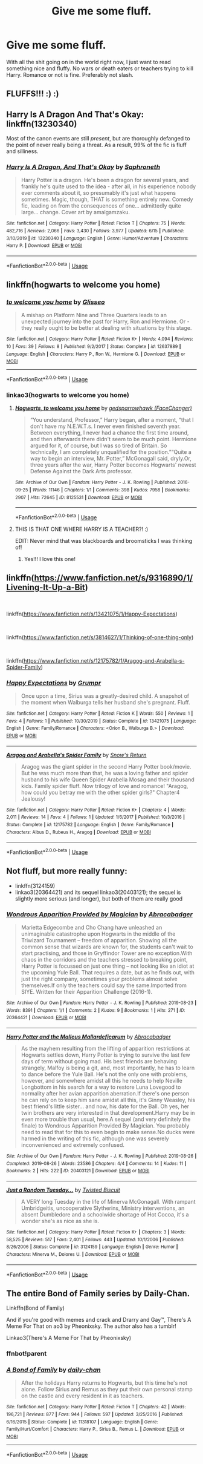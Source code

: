 #+TITLE: Give me some fluff.

* Give me some fluff.
:PROPERTIES:
:Author: samaritan19
:Score: 3
:DateUnix: 1593470905.0
:DateShort: 2020-Jun-30
:FlairText: Request
:END:
With all the shit going on in the world right now, I just want to read something nice and fluffy. No wars or death eaters or teachers trying to kill Harry. Romance or not is fine. Preferably not slash.


** FLUFFS!!! :) :)
:PROPERTIES:
:Score: 4
:DateUnix: 1593474450.0
:DateShort: 2020-Jun-30
:END:


** Harry Is A Dragon And That's Okay: linkffn(13230340)

Most of the canon events are still /present/, but are thoroughly defanged to the point of never really being a threat. As a result, 99% of the fic is fluff and silliness.
:PROPERTIES:
:Author: PsiGuy60
:Score: 4
:DateUnix: 1593519995.0
:DateShort: 2020-Jun-30
:END:

*** [[https://www.fanfiction.net/s/13230340/1/][*/Harry Is A Dragon, And That's Okay/*]] by [[https://www.fanfiction.net/u/2996114/Saphroneth][/Saphroneth/]]

#+begin_quote
  Harry Potter is a dragon. He's been a dragon for several years, and frankly he's quite used to the idea - after all, in his experience nobody ever comments about it, so presumably it's just what happens sometimes. Magic, though, THAT is something entirely new. Comedy fic, leading on from the consequences of one... admittedly quite large... change. Cover art by amalgamzaku.
#+end_quote

^{/Site/:} ^{fanfiction.net} ^{*|*} ^{/Category/:} ^{Harry} ^{Potter} ^{*|*} ^{/Rated/:} ^{Fiction} ^{T} ^{*|*} ^{/Chapters/:} ^{75} ^{*|*} ^{/Words/:} ^{482,716} ^{*|*} ^{/Reviews/:} ^{2,066} ^{*|*} ^{/Favs/:} ^{3,430} ^{*|*} ^{/Follows/:} ^{3,977} ^{*|*} ^{/Updated/:} ^{6/15} ^{*|*} ^{/Published/:} ^{3/10/2019} ^{*|*} ^{/id/:} ^{13230340} ^{*|*} ^{/Language/:} ^{English} ^{*|*} ^{/Genre/:} ^{Humor/Adventure} ^{*|*} ^{/Characters/:} ^{Harry} ^{P.} ^{*|*} ^{/Download/:} ^{[[http://www.ff2ebook.com/old/ffn-bot/index.php?id=13230340&source=ff&filetype=epub][EPUB]]} ^{or} ^{[[http://www.ff2ebook.com/old/ffn-bot/index.php?id=13230340&source=ff&filetype=mobi][MOBI]]}

--------------

*FanfictionBot*^{2.0.0-beta} | [[https://github.com/tusing/reddit-ffn-bot/wiki/Usage][Usage]]
:PROPERTIES:
:Author: FanfictionBot
:Score: 2
:DateUnix: 1593520009.0
:DateShort: 2020-Jun-30
:END:


** linkffn(hogwarts to welcome you home)
:PROPERTIES:
:Score: 3
:DateUnix: 1593531357.0
:DateShort: 2020-Jun-30
:END:

*** [[https://www.fanfiction.net/s/12637889/1/][*/to welcome you home/*]] by [[https://www.fanfiction.net/u/1457395/Glisseo][/Glisseo/]]

#+begin_quote
  A mishap on Platform Nine and Three Quarters leads to an unexpected journey into the past for Harry, Ron and Hermione. Or - they really ought to be better at dealing with situations by this stage.
#+end_quote

^{/Site/:} ^{fanfiction.net} ^{*|*} ^{/Category/:} ^{Harry} ^{Potter} ^{*|*} ^{/Rated/:} ^{Fiction} ^{K+} ^{*|*} ^{/Words/:} ^{4,094} ^{*|*} ^{/Reviews/:} ^{10} ^{*|*} ^{/Favs/:} ^{39} ^{*|*} ^{/Follows/:} ^{8} ^{*|*} ^{/Published/:} ^{9/2/2017} ^{*|*} ^{/Status/:} ^{Complete} ^{*|*} ^{/id/:} ^{12637889} ^{*|*} ^{/Language/:} ^{English} ^{*|*} ^{/Characters/:} ^{Harry} ^{P.,} ^{Ron} ^{W.,} ^{Hermione} ^{G.} ^{*|*} ^{/Download/:} ^{[[http://www.ff2ebook.com/old/ffn-bot/index.php?id=12637889&source=ff&filetype=epub][EPUB]]} ^{or} ^{[[http://www.ff2ebook.com/old/ffn-bot/index.php?id=12637889&source=ff&filetype=mobi][MOBI]]}

--------------

*FanfictionBot*^{2.0.0-beta} | [[https://github.com/tusing/reddit-ffn-bot/wiki/Usage][Usage]]
:PROPERTIES:
:Author: FanfictionBot
:Score: 2
:DateUnix: 1593531372.0
:DateShort: 2020-Jun-30
:END:


*** linkao3(hogwarts to welcome you home)
:PROPERTIES:
:Score: 2
:DateUnix: 1593531885.0
:DateShort: 2020-Jun-30
:END:

**** [[https://archiveofourown.org/works/8125531][*/Hogwarts, to welcome you home/*]] by [[https://www.archiveofourown.org/users/FaceChanger/pseuds/gedsparrowhawk][/gedsparrowhawk (FaceChanger)/]]

#+begin_quote
  “You understand, Professor,” Harry began, after a moment, “that I don't have my N.E.W.T.s. I never even finished seventh year. Between everything, I never had a chance the first time around, and then afterwards there didn't seem to be much point. Hermione argued for it, of course, but I was so tired of Britain. So technically, I am completely unqualified for the position.”“Quite a way to begin an interview, Mr. Potter,” McGonagall said, dryly.Or, three years after the war, Harry Potter becomes Hogwarts' newest Defense Against the Dark Arts professor.
#+end_quote

^{/Site/:} ^{Archive} ^{of} ^{Our} ^{Own} ^{*|*} ^{/Fandom/:} ^{Harry} ^{Potter} ^{-} ^{J.} ^{K.} ^{Rowling} ^{*|*} ^{/Published/:} ^{2016-09-25} ^{*|*} ^{/Words/:} ^{11146} ^{*|*} ^{/Chapters/:} ^{1/1} ^{*|*} ^{/Comments/:} ^{398} ^{*|*} ^{/Kudos/:} ^{7958} ^{*|*} ^{/Bookmarks/:} ^{2907} ^{*|*} ^{/Hits/:} ^{72645} ^{*|*} ^{/ID/:} ^{8125531} ^{*|*} ^{/Download/:} ^{[[https://archiveofourown.org/downloads/8125531/Hogwarts%20to%20welcome%20you.epub?updated_at=1592445296][EPUB]]} ^{or} ^{[[https://archiveofourown.org/downloads/8125531/Hogwarts%20to%20welcome%20you.mobi?updated_at=1592445296][MOBI]]}

--------------

*FanfictionBot*^{2.0.0-beta} | [[https://github.com/tusing/reddit-ffn-bot/wiki/Usage][Usage]]
:PROPERTIES:
:Author: FanfictionBot
:Score: 2
:DateUnix: 1593531908.0
:DateShort: 2020-Jun-30
:END:


**** THIS IS THAT ONE WHERE HARRY IS A TEACHER?! :)

EDIT: Never mind that was blackboards and broomsticks I was thinking of!
:PROPERTIES:
:Score: 1
:DateUnix: 1593566107.0
:DateShort: 2020-Jul-01
:END:

***** Yes!!! I love this one!
:PROPERTIES:
:Score: 2
:DateUnix: 1593566131.0
:DateShort: 2020-Jul-01
:END:


** linkffn([[https://www.fanfiction.net/s/9316890/1/Livening-It-Up-a-Bit]])

​

linkffn([[https://www.fanfiction.net/s/13421075/1/Happy-Expectations]])

​

linkffn([[https://www.fanfiction.net/s/3814627/1/Thinking-of-one-thing-only]])

​

linkffn([[https://www.fanfiction.net/s/12175782/1/Aragog-and-Arabella-s-Spider-Family]])
:PROPERTIES:
:Author: Jon_Riptide
:Score: 1
:DateUnix: 1593472307.0
:DateShort: 2020-Jun-30
:END:

*** [[https://www.fanfiction.net/s/13421075/1/][*/Happy Expectations/*]] by [[https://www.fanfiction.net/u/2375801/Grumpr][/Grumpr/]]

#+begin_quote
  Once upon a time, Sirius was a greatly-desired child. A snapshot of the moment when Walburga tells her husband she's pregnant. Fluff.
#+end_quote

^{/Site/:} ^{fanfiction.net} ^{*|*} ^{/Category/:} ^{Harry} ^{Potter} ^{*|*} ^{/Rated/:} ^{Fiction} ^{K} ^{*|*} ^{/Words/:} ^{550} ^{*|*} ^{/Reviews/:} ^{1} ^{*|*} ^{/Favs/:} ^{4} ^{*|*} ^{/Follows/:} ^{1} ^{*|*} ^{/Published/:} ^{10/30/2019} ^{*|*} ^{/Status/:} ^{Complete} ^{*|*} ^{/id/:} ^{13421075} ^{*|*} ^{/Language/:} ^{English} ^{*|*} ^{/Genre/:} ^{Family/Romance} ^{*|*} ^{/Characters/:} ^{<Orion} ^{B.,} ^{Walburga} ^{B.>} ^{*|*} ^{/Download/:} ^{[[http://www.ff2ebook.com/old/ffn-bot/index.php?id=13421075&source=ff&filetype=epub][EPUB]]} ^{or} ^{[[http://www.ff2ebook.com/old/ffn-bot/index.php?id=13421075&source=ff&filetype=mobi][MOBI]]}

--------------

[[https://www.fanfiction.net/s/12175782/1/][*/Aragog and Arabella's Spider Family/*]] by [[https://www.fanfiction.net/u/6892492/Snow-s-Return][/Snow's Return/]]

#+begin_quote
  Aragog was the giant spider in the second Harry Potter book/movie. But he was much more than that, he was a loving father and spider husband to his wife Queen Spider Arabella Mosag and their thousand kids. Family spider fluff. Now trilogy of love and romance! "Aragog, how could you betray me with the other spider girls?" Chapter4 Jealousy!
#+end_quote

^{/Site/:} ^{fanfiction.net} ^{*|*} ^{/Category/:} ^{Harry} ^{Potter} ^{*|*} ^{/Rated/:} ^{Fiction} ^{K+} ^{*|*} ^{/Chapters/:} ^{4} ^{*|*} ^{/Words/:} ^{2,011} ^{*|*} ^{/Reviews/:} ^{14} ^{*|*} ^{/Favs/:} ^{4} ^{*|*} ^{/Follows/:} ^{1} ^{*|*} ^{/Updated/:} ^{1/6/2017} ^{*|*} ^{/Published/:} ^{10/3/2016} ^{*|*} ^{/Status/:} ^{Complete} ^{*|*} ^{/id/:} ^{12175782} ^{*|*} ^{/Language/:} ^{English} ^{*|*} ^{/Genre/:} ^{Family/Romance} ^{*|*} ^{/Characters/:} ^{Albus} ^{D.,} ^{Rubeus} ^{H.,} ^{Aragog} ^{*|*} ^{/Download/:} ^{[[http://www.ff2ebook.com/old/ffn-bot/index.php?id=12175782&source=ff&filetype=epub][EPUB]]} ^{or} ^{[[http://www.ff2ebook.com/old/ffn-bot/index.php?id=12175782&source=ff&filetype=mobi][MOBI]]}

--------------

*FanfictionBot*^{2.0.0-beta} | [[https://github.com/tusing/reddit-ffn-bot/wiki/Usage][Usage]]
:PROPERTIES:
:Author: FanfictionBot
:Score: 1
:DateUnix: 1593472347.0
:DateShort: 2020-Jun-30
:END:


** Not fluff, but more really funny:

- linkffn(3124159)
- linkao3(20364421) and its sequel linkao3(20403121); the sequel is slightly more serious (and longer), but both of them are really good
:PROPERTIES:
:Author: ceplma
:Score: 1
:DateUnix: 1593474958.0
:DateShort: 2020-Jun-30
:END:

*** [[https://archiveofourown.org/works/20364421][*/Wondrous Apparition Provided by Magician/*]] by [[https://www.archiveofourown.org/users/Abracabadger/pseuds/Abracabadger][/Abracabadger/]]

#+begin_quote
  Marietta Edgecombe and Cho Chang have unleashed an unimaginable catastrophe upon Hogwarts in the middle of the Triwizard Tournament -- freedom of apparition. Showing all the common sense that wizards are known for, the students can't wait to start practising, and those in Gryffindor Tower are no exception.With chaos in the corridors and the teachers stressed to breaking point, Harry Potter is focussed on just one thing -- not looking like an idiot at the upcoming Yule Ball. That requires a date, but as he finds out, with just the right company, sometimes your problems almost solve themselves.If only the teachers could say the same.Imported from SIYE. Written for their Apparition Challenge (2016-1).
#+end_quote

^{/Site/:} ^{Archive} ^{of} ^{Our} ^{Own} ^{*|*} ^{/Fandom/:} ^{Harry} ^{Potter} ^{-} ^{J.} ^{K.} ^{Rowling} ^{*|*} ^{/Published/:} ^{2019-08-23} ^{*|*} ^{/Words/:} ^{8391} ^{*|*} ^{/Chapters/:} ^{1/1} ^{*|*} ^{/Comments/:} ^{2} ^{*|*} ^{/Kudos/:} ^{9} ^{*|*} ^{/Bookmarks/:} ^{1} ^{*|*} ^{/Hits/:} ^{271} ^{*|*} ^{/ID/:} ^{20364421} ^{*|*} ^{/Download/:} ^{[[https://archiveofourown.org/downloads/20364421/Wondrous%20Apparition.epub?updated_at=1566581121][EPUB]]} ^{or} ^{[[https://archiveofourown.org/downloads/20364421/Wondrous%20Apparition.mobi?updated_at=1566581121][MOBI]]}

--------------

[[https://archiveofourown.org/works/20403121][*/Harry Potter and the Malleus Mallardeficarum/*]] by [[https://www.archiveofourown.org/users/Abracabadger/pseuds/Abracabadger][/Abracabadger/]]

#+begin_quote
  As the mayhem resulting from the lifting of apparition restrictions at Hogwarts settles down, Harry Potter is trying to survive the last few days of term without going mad. His best friends are behaving strangely, Malfoy is being a git, and, most importantly, he has to learn to dance before the Yule Ball. He's not the only one with problems, however, and somewhere amidst all this he needs to help Neville Longbottom in his search for a way to restore Luna Lovegood to normality after her avian apparition aberration.If there's one person he can rely on to keep him sane amidst all this, it's Ginny Weasley, his best friend's little sister... and now, his date for the Ball. Oh yes, her twin brothers are very interested in that development.Harry may be in even more trouble than usual, here.A sequel (and very definitely the finale) to Wondrous Apparition Provided By Magician. You probably need to read that for this to even begin to make sense.No ducks were harmed in the writing of this fic, although one was severely inconvenienced and extremely confused.
#+end_quote

^{/Site/:} ^{Archive} ^{of} ^{Our} ^{Own} ^{*|*} ^{/Fandom/:} ^{Harry} ^{Potter} ^{-} ^{J.} ^{K.} ^{Rowling} ^{*|*} ^{/Published/:} ^{2019-08-26} ^{*|*} ^{/Completed/:} ^{2019-08-26} ^{*|*} ^{/Words/:} ^{23586} ^{*|*} ^{/Chapters/:} ^{4/4} ^{*|*} ^{/Comments/:} ^{14} ^{*|*} ^{/Kudos/:} ^{11} ^{*|*} ^{/Bookmarks/:} ^{2} ^{*|*} ^{/Hits/:} ^{222} ^{*|*} ^{/ID/:} ^{20403121} ^{*|*} ^{/Download/:} ^{[[https://archiveofourown.org/downloads/20403121/Harry%20Potter%20and%20the.epub?updated_at=1567327000][EPUB]]} ^{or} ^{[[https://archiveofourown.org/downloads/20403121/Harry%20Potter%20and%20the.mobi?updated_at=1567327000][MOBI]]}

--------------

[[https://www.fanfiction.net/s/3124159/1/][*/Just a Random Tuesday.../*]] by [[https://www.fanfiction.net/u/957547/Twisted-Biscuit][/Twisted Biscuit/]]

#+begin_quote
  A VERY long Tuesday in the life of Minerva McGonagall. With rampant Umbridgeitis, uncooperative Slytherins, Ministry interventions, an absent Dumbledore and a schoolwide shortage of Hot Cocoa, it's a wonder she's as nice as she is.
#+end_quote

^{/Site/:} ^{fanfiction.net} ^{*|*} ^{/Category/:} ^{Harry} ^{Potter} ^{*|*} ^{/Rated/:} ^{Fiction} ^{K+} ^{*|*} ^{/Chapters/:} ^{3} ^{*|*} ^{/Words/:} ^{58,525} ^{*|*} ^{/Reviews/:} ^{517} ^{*|*} ^{/Favs/:} ^{2,401} ^{*|*} ^{/Follows/:} ^{443} ^{*|*} ^{/Updated/:} ^{10/1/2006} ^{*|*} ^{/Published/:} ^{8/26/2006} ^{*|*} ^{/Status/:} ^{Complete} ^{*|*} ^{/id/:} ^{3124159} ^{*|*} ^{/Language/:} ^{English} ^{*|*} ^{/Genre/:} ^{Humor} ^{*|*} ^{/Characters/:} ^{Minerva} ^{M.,} ^{Dolores} ^{U.} ^{*|*} ^{/Download/:} ^{[[http://www.ff2ebook.com/old/ffn-bot/index.php?id=3124159&source=ff&filetype=epub][EPUB]]} ^{or} ^{[[http://www.ff2ebook.com/old/ffn-bot/index.php?id=3124159&source=ff&filetype=mobi][MOBI]]}

--------------

*FanfictionBot*^{2.0.0-beta} | [[https://github.com/tusing/reddit-ffn-bot/wiki/Usage][Usage]]
:PROPERTIES:
:Author: FanfictionBot
:Score: 1
:DateUnix: 1593474980.0
:DateShort: 2020-Jun-30
:END:


** The entire Bond of Family series by Daily-Chan.

Linkffn(Bond of Family)

And if you're good with memes and crack and Drarry and Gay™, There's A Meme For That on ao3 by Pheonixsky. The author also has a tumblr!

Linkao3(There's A Meme For That by Pheonixsky)
:PROPERTIES:
:Author: JustAFictionNerd
:Score: 1
:DateUnix: 1593498893.0
:DateShort: 2020-Jun-30
:END:

*** ffnbot!parent
:PROPERTIES:
:Author: JustAFictionNerd
:Score: 1
:DateUnix: 1593577266.0
:DateShort: 2020-Jul-01
:END:


*** [[https://www.fanfiction.net/s/11318107/1/][*/A Bond of Family/*]] by [[https://www.fanfiction.net/u/1113829/daily-chan][/daily-chan/]]

#+begin_quote
  After the holidays Harry returns to Hogwarts, but this time he's not alone. Follow Sirius and Remus as they put their own personal stamp on the castle and every resident in it as teachers.
#+end_quote

^{/Site/:} ^{fanfiction.net} ^{*|*} ^{/Category/:} ^{Harry} ^{Potter} ^{*|*} ^{/Rated/:} ^{Fiction} ^{T} ^{*|*} ^{/Chapters/:} ^{42} ^{*|*} ^{/Words/:} ^{196,721} ^{*|*} ^{/Reviews/:} ^{877} ^{*|*} ^{/Favs/:} ^{944} ^{*|*} ^{/Follows/:} ^{597} ^{*|*} ^{/Updated/:} ^{3/25/2016} ^{*|*} ^{/Published/:} ^{6/16/2015} ^{*|*} ^{/Status/:} ^{Complete} ^{*|*} ^{/id/:} ^{11318107} ^{*|*} ^{/Language/:} ^{English} ^{*|*} ^{/Genre/:} ^{Family/Hurt/Comfort} ^{*|*} ^{/Characters/:} ^{Harry} ^{P.,} ^{Sirius} ^{B.,} ^{Remus} ^{L.} ^{*|*} ^{/Download/:} ^{[[http://www.ff2ebook.com/old/ffn-bot/index.php?id=11318107&source=ff&filetype=epub][EPUB]]} ^{or} ^{[[http://www.ff2ebook.com/old/ffn-bot/index.php?id=11318107&source=ff&filetype=mobi][MOBI]]}

--------------

*FanfictionBot*^{2.0.0-beta} | [[https://github.com/tusing/reddit-ffn-bot/wiki/Usage][Usage]]
:PROPERTIES:
:Author: FanfictionBot
:Score: 1
:DateUnix: 1593577295.0
:DateShort: 2020-Jul-01
:END:
